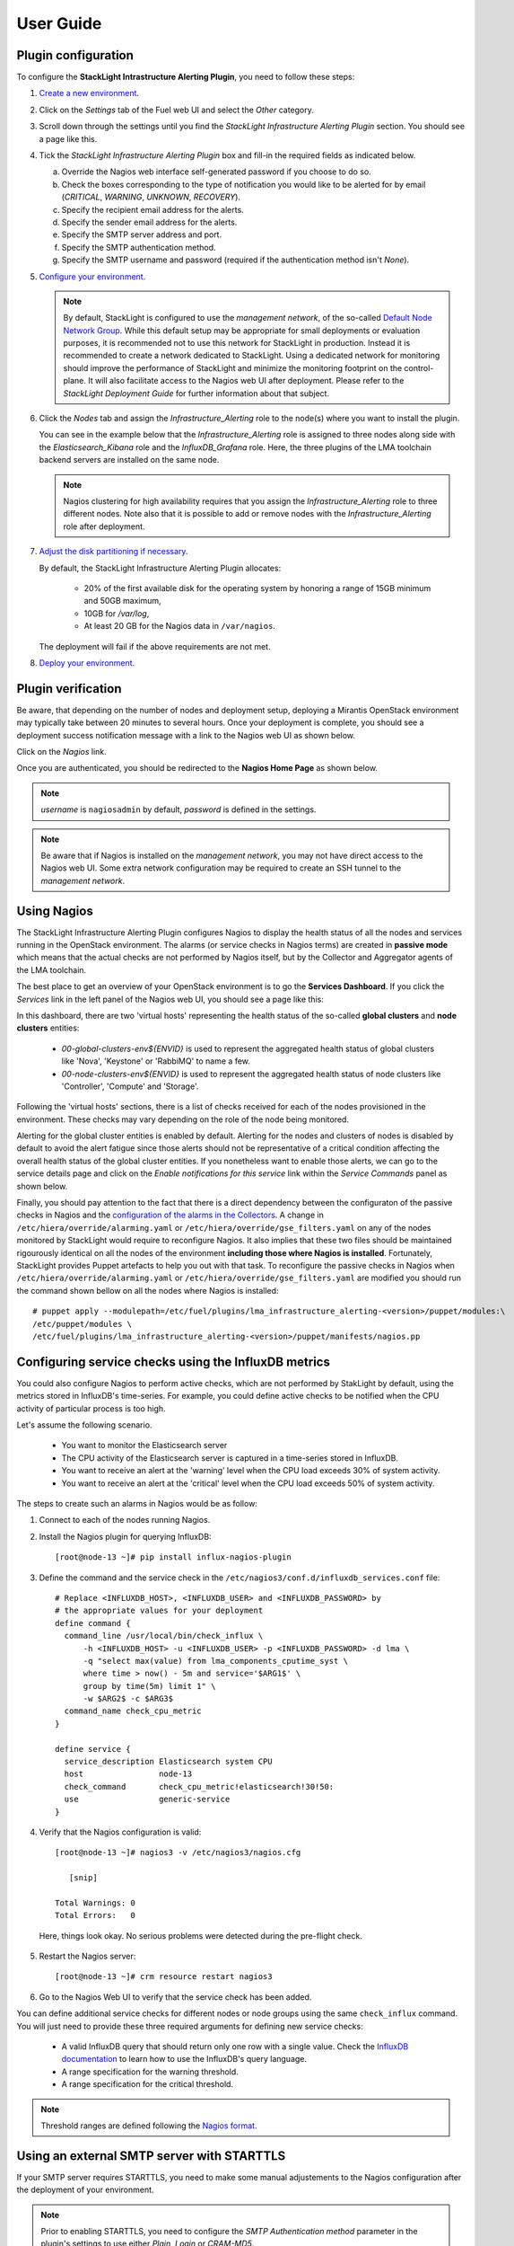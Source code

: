.. _user_guide:

User Guide
==========

.. _plugin_configuration:

Plugin configuration
--------------------

To configure the **StackLight Intrastructure Alerting Plugin**, you need to follow these steps:

1. `Create a new environment
   <http://docs.openstack.org/developer/fuel-docs/userdocs/fuel-user-guide/create-environment/start-create-env.html>`_.

2. Click on the *Settings* tab of the Fuel web UI and select the *Other* category.

3. Scroll down through the settings until you find the *StackLight Infrastructure
   Alerting Plugin* section. You should see a page like this.

   .. image:: ../images/lma_infrastructure_alerting_settings.png
      :width: 800
      :align: center

4. Tick the *StackLight Infrastructure Alerting Plugin* box and fill-in the required
   fields as indicated below.

   a. Override the Nagios web interface self-generated password if you choose to do so.
   #. Check the boxes corresponding to the type of notification you would
      like to be alerted for by email (*CRITICAL*, *WARNING*, *UNKNOWN*, *RECOVERY*).
   #. Specify the recipient email address for the alerts.
   #. Specify the sender email address for the alerts.
   #. Specify the SMTP server address and port.
   #. Specify the SMTP authentication method.
   #. Specify the SMTP username and password (required if the authentication method isn't *None*).

5. `Configure your environment
   <http://docs.openstack.org/developer/fuel-docs/userdocs/fuel-user-guide/configure-environment.html>`_.

   .. note:: By default, StackLight is configured to use the *management network*,
      of the so-called `Default Node Network Group
      <http://docs.openstack.org/developer/fuel-docs/userdocs/fuel-user-guide/configure-environment/network-settings.html>`_.
      While this default setup may be appropriate for small deployments or
      evaluation purposes, it is recommended not to use this network
      for StackLight in production. Instead it is recommended to create a network
      dedicated to StackLight. Using a dedicated network for  monitoring should
      improve the performance of StackLight and minimize the monitoring footprint
      on the control-plane. It will also facilitate access to the Nagios web UI
      after deployment. Please refer to the *StackLight Deployment Guide*
      for further information about that subject.

6. Click the *Nodes* tab and assign the *Infrastructure_Alerting* role
   to the node(s) where you want to install the plugin.

   You can see in the example below that the *Infrastructure_Alerting*
   role is assigned to three nodes along side with the
   *Elasticsearch_Kibana* role and the *InfluxDB_Grafana* role.
   Here, the three plugins of the LMA toolchain backend servers are
   installed on the same node.

   .. image:: ../images/lma_infrastructure_alerting_role.png
      :width: 800
      :align: center

   .. note:: Nagios clustering for high availability requires that you assign
      the *Infrastructure_Alerting* role to three different nodes.
      Note also that it is possible to add or remove nodes with the
      *Infrastructure_Alerting* role after deployment.

7. `Adjust the disk partitioning if necessary
   <http://docs.openstack.org/developer/fuel-docs/userdocs/fuel-user-guide/configure-environment/customize-partitions.html>`_.

   By default, the StackLight Infrastructure Alerting Plugin allocates:

     * 20% of the first available disk for the operating system
       by honoring a range of 15GB minimum and 50GB maximum,
     * 10GB for */var/log*,
     * At least 20 GB for the Nagios data in ``/var/nagios``.

   The deployment will fail if the above requirements are not met.

8. `Deploy your environment
   <http://docs.openstack.org/developer/fuel-docs/userdocs/fuel-user-guide/deploy-environment.html>`_.

.. _plugin_install_verification:

Plugin verification
-------------------

Be aware, that depending on the number of nodes and deployment setup,
deploying a Mirantis OpenStack environment may typically take between
20 minutes to several hours. Once your deployment is complete,
you should see a deployment success notification message with
a link to the Nagios web UI as shown below.

.. image:: ../images/deployment_notification.png
   :align: center
   :width: 800

Click on the *Nagios* link.

Once you are authenticated,
you should be redirected to the **Nagios Home Page** as shown below.

.. image:: ../images/nagios_homepage.png
   :align: center
   :width: 800

.. note:: *username* is ``nagiosadmin`` by default, *password* is defined
   in the settings.

.. note:: Be aware that if Nagios is installed on the *management network*,
   you may not have direct access to the Nagios web UI. Some extra network
   configuration may be required to create an SSH tunnel to the *management network*.

Using Nagios
------------

The StackLight Infrastructure Alerting Plugin configures Nagios
to display the health status of all the nodes and services running
in the OpenStack environment. The alarms (or service checks in Nagios
terms) are created in **passive mode** which means that the actual
checks are not performed by Nagios itself, but by the Collector
and Aggregator agents of the LMA toolchain.

The best place to get an overview of your OpenStack environment
is to go the **Services Dashboard**.
If you click the *Services* link in the left panel of the
Nagios web UI, you should see a page like this:

.. image:: ../images/nagios_services.png
   :align: center
   :width: 800

In this dashboard, there are two 'virtual hosts' representing
the health status of the so-called **global clusters** and
**node clusters** entities:

  * *00-global-clusters-env${ENVID}* is used to represent the
    aggregated health status of global clusters like 'Nova',
    'Keystone' or 'RabbiMQ' to name a few.

  * *00-node-clusters-env${ENVID}* is used to represent the
    aggregated health status of  node clusters like
    'Controller', 'Compute' and 'Storage'.

Following the 'virtual hosts' sections, there is a list
of checks received for each of the nodes provisioned in the
environment. These checks may vary depending on the role of
the node being monitored.

Alerting for the global cluster entities is enabled by default.
Alerting for the nodes and clusters of nodes is disabled
by default to avoid the alert fatigue since those alerts should
not be representative of a critical condition affecting
the overall health status of the global cluster entities.
If you nonetheless want to enable those alerts, we can go
to the service details page and click on the *Enable notifications
for this service* link within the *Service Commands* panel as shown below.

.. image:: ../images/nagios_enable_notifs.png
   :align: center
   :width: 800

Finally, you should pay attention to the fact that there is
a direct dependency between the configuraton of the passive
checks in Nagios and the `configuration of the alarms in
the Collectors
<http://fuel-plugin-lma-collector.readthedocs.io/en/latest/alarms.html>`_.
A change in ``/etc/hiera/override/alarming.yaml`` or
``/etc/hiera/override/gse_filters.yaml`` on any of the
nodes monitored by StackLight would require to reconfigure Nagios.
It also implies that these two files should be maintained
rigourously identical on all the nodes of the environment
**including those where Nagios is installed**. Fortunately,
StackLight provides Puppet artefacts to help you out with
that task. To reconfigure the passive checks in Nagios
when ``/etc/hiera/override/alarming.yaml`` or
``/etc/hiera/override/gse_filters.yaml`` are modified
you should run the command shown bellow on all the nodes where
Nagios is installed::

  # puppet apply --modulepath=/etc/fuel/plugins/lma_infrastructure_alerting-<version>/puppet/modules:\
  /etc/puppet/modules \
  /etc/fuel/plugins/lma_infrastructure_alerting-<version>/puppet/manifests/nagios.pp

Configuring service checks using the InfluxDB metrics
-----------------------------------------------------

You could also configure Nagios to perform active checks,
which are not performed by StakLight by default, using the
metrics stored in InfluxDB's time-series.
For example, you could define active checks to be notified
when the CPU activity of particular process is too high.

Let's assume the following scenario.

  * You want to monitor the Elasticsearch server
  * The CPU activity of the Elasticsearch server is captured
    in a time-series stored in InfluxDB.
  * You want to receive an alert at the 'warning' level
    when the CPU load exceeds 30% of system activity.
  * You want to receive an alert at the 'critical' level
    when the CPU load exceeds 50% of system activity.

The steps to create such an alarms in Nagios would be as follow:

1. Connect to each of the nodes running Nagios.

2. Install the Nagios plugin for querying InfluxDB::

    [root@node-13 ~]# pip install influx-nagios-plugin

3. Define the command and the service check in the ``/etc/nagios3/conf.d/influxdb_services.conf`` file::

    # Replace <INFLUXDB_HOST>, <INFLUXDB_USER> and <INFLUXDB_PASSWORD> by
    # the appropriate values for your deployment
    define command {
      command_line /usr/local/bin/check_influx \
          -h <INFLUXDB_HOST> -u <INFLUXDB_USER> -p <INFLUXDB_PASSWORD> -d lma \
          -q "select max(value) from lma_components_cputime_syst \
          where time > now() - 5m and service='$ARG1$' \
          group by time(5m) limit 1" \
          -w $ARG2$ -c $ARG3$
      command_name check_cpu_metric
    }

    define service {
      service_description Elasticsearch system CPU
      host                node-13
      check_command       check_cpu_metric!elasticsearch!30!50:
      use                 generic-service
    }

4. Verify that the Nagios configuration is valid::

    [root@node-13 ~]# nagios3 -v /etc/nagios3/nagios.cfg

       [snip]

    Total Warnings: 0
    Total Errors:   0

  Here, things look okay. No serious problems were detected during the pre-flight check.

5. Restart the Nagios server::

    [root@node-13 ~]# crm resource restart nagios3

6. Go to the Nagios Web UI to verify that the service check has been added.

You can define additional service checks for different nodes or
node groups using the same ``check_influx`` command.
You will just need to provide these three required arguments for defining new service checks:

  * A valid InfluxDB query that should return only one row with a single value.
    Check the `InfluxDB documentation <https://docs.influxdata.com/influxdb/v0.10/query_language/>`_
    to learn how to use the InfluxDB's query language.
  * A range specification for the warning threshold.
  * A range specification for the critical threshold.

.. note:: Threshold ranges are defined following the `Nagios format
   <https://nagios-plugins.org/doc/guidelines.html#THRESHOLDFORMAT>`_.

Using an external SMTP server with STARTTLS
-------------------------------------------

If your SMTP server requires STARTTLS, you need to make some
manual adjustements to the Nagios configuration after the deployment of
your environment.

.. note:: Prior to enabling STARTTLS, you need to configure the *SMTP Authentication method*
   parameter in the plugin's settings to use either *Plain*, *Login* or *CRAM-MD5*.

1. Login to the *LMA Infrastructure Alerting* node.

2. Edit the
   ``/etc/nagios3/conf.d/cmd_notify-service-by-smtp-with-long-service-output.cfg``
   file to add the ``-S smtp-use-starttls`` option to the `mail` command. For
   example::

    define command{
      command_name    notify-service-by-smtp-with-long-service-output
      command_line    /usr/bin/printf "%b" "***** Nagios *****\n\n"\
        "Notification Type: $NOTIFICATIONTYPE$\n\n"\
        "Service: $SERVICEDESC$\nHost: $HOSTALIAS$\nAddress: $HOSTADDRESS$\n"\
        "State: $SERVICESTATE$\n\nDate/Time: $LONGDATETIME$\n\n"\
        "Additional Info:\n\n$SERVICEOUTPUT$\n$LONGSERVICEOUTPUT$\n" | \
        /usr/bin/mail -s "** $NOTIFICATIONTYPE$ "\
        "Service Alert: $HOSTALIAS$/$SERVICEDESC$ is $SERVICESTATE$ **" \
        -r 'nagios@localhost' \
        -S smtp="smtp://<SMTP_HOST>" \
        -S smtp-auth=<SMTP_AUTH_METHOD> \
        -S smtp-auth-user='<SMTP_USER>' \
        -S smtp-auth-password='<SMTP_PASSWORD>' \
        -S smtp-use-starttls \
        $CONTACTEMAIL$
    }

   .. note:: If the server certificate isn't present in the standard directory (eg
     ``/etc/ssl/certs`` on Ubuntu), you can specify its location by adding the ``-S
     ssl-ca-file=<FILE>`` option.

     If you want to disable the verification of the SSL/TLS server
     certificate altogether, you should add the ``-S ssl-verify=ignore`` option instead.

3. Verify that the Nagios configuration is correct::

    [root@node-13 ~]# nagios3 -v /etc/nagios3/nagios.cfg

4. Restart the Nagios service::

    [root@node-13 ~]# crm resource restart nagios3

Troubleshooting
---------------

If you cannot access the Nagios web UI, follow these troubleshooting tips.

1. Check that the StackLight Collector are able to connect to the Nagios
   VIP address on port *8001*.

2. Check that the Nagios configuration is valid::

    [root@node-13 ~]# nagios3 -v /etc/nagios3/nagios.cfg

       [snip]

    Total Warnings: 0
    Total Errors:   0

  Here, things look okay. No serious problems were detected during the pre-flight check.

3. Check that the Nagios server is up and running::

    [root@node-13 ~]# crm resource status nagios3
    resource nagios3 is NOT running

4. If Nagios is not running, start it::

    [root@node-13 ~]# crm resource start nagios3

5. Check that Apache is up and running::

    [root@node-13 ~]# crm resource status apache2-nagios

6. If Apache is not running, start it::

    [root@node-13 ~]# crm resource start apache2-nagios

7. Look for errors in the Nagios log file:

   * ``/var/nagios/nagios.log``.

8. Look for errors in the Apache log files:

   * ``/var/log/apache2/nagios_error.log``
   * ``/var/log/apache2/nagios_wsgi_access.log``
   * ``/var/log/apache2/nagios_wsgi_error.log``

Finally, Nagios may report a host or service state as *UNKNOWN*.
Two cases can be distinguished:

  * 'UNKNOWN: No datapoint have been received ever',
  * 'UNKNOWN: No datapoint have been received over the last X seconds'.

Both cases indicate that Nagios doesn't receive regular passive checks from
the StackLight Collector. This may be due to different problems:

  * The 'hekad' process fails to communicate with Nagios,
  * The 'collectd' and/or 'hekad' process have crashed,
  * One or several alarm rules are misconfigured.

To remedy to the above situations, follow the `troubleshooting tips
<http://fuel-plugin-lma-collector.readthedocs.io/en/latest/configuration.html#troubleshooting>`_
of the *StackLight Collector Plugin User Guide*.
